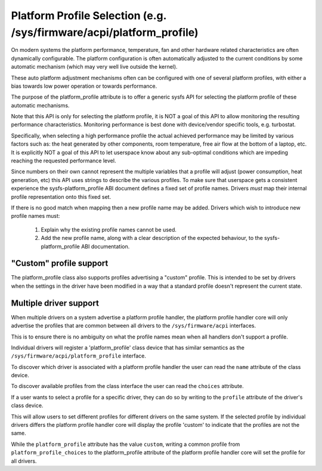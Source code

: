 =====================================================================
Platform Profile Selection (e.g. /sys/firmware/acpi/platform_profile)
=====================================================================

On modern systems the platform performance, temperature, fan and other
hardware related characteristics are often dynamically configurable. The
platform configuration is often automatically adjusted to the current
conditions by some automatic mechanism (which may very well live outside
the kernel).

These auto platform adjustment mechanisms often can be configured with
one of several platform profiles, with either a bias towards low power
operation or towards performance.

The purpose of the platform_profile attribute is to offer a generic sysfs
API for selecting the platform profile of these automatic mechanisms.

Note that this API is only for selecting the platform profile, it is
NOT a goal of this API to allow monitoring the resulting performance
characteristics. Monitoring performance is best done with device/vendor
specific tools, e.g. turbostat.

Specifically, when selecting a high performance profile the actual achieved
performance may be limited by various factors such as: the heat generated
by other components, room temperature, free air flow at the bottom of a
laptop, etc. It is explicitly NOT a goal of this API to let userspace know
about any sub-optimal conditions which are impeding reaching the requested
performance level.

Since numbers on their own cannot represent the multiple variables that a
profile will adjust (power consumption, heat generation, etc) this API
uses strings to describe the various profiles. To make sure that userspace
gets a consistent experience the sysfs-platform_profile ABI document defines
a fixed set of profile names. Drivers *must* map their internal profile
representation onto this fixed set.

If there is no good match when mapping then a new profile name may be
added. Drivers which wish to introduce new profile names must:

 1. Explain why the existing profile names cannot be used.
 2. Add the new profile name, along with a clear description of the
    expected behaviour, to the sysfs-platform_profile ABI documentation.

"Custom" profile support
========================
The platform_profile class also supports profiles advertising a "custom"
profile. This is intended to be set by drivers when the settings in the
driver have been modified in a way that a standard profile doesn't represent
the current state.

Multiple driver support
=======================
When multiple drivers on a system advertise a platform profile handler, the
platform profile handler core will only advertise the profiles that are
common between all drivers to the ``/sys/firmware/acpi`` interfaces.

This is to ensure there is no ambiguity on what the profile names mean when
all handlers don't support a profile.

Individual drivers will register a 'platform_profile' class device that has
similar semantics as the ``/sys/firmware/acpi/platform_profile`` interface.

To discover which driver is associated with a platform profile handler the
user can read the ``name`` attribute of the class device.

To discover available profiles from the class interface the user can read the
``choices`` attribute.

If a user wants to select a profile for a specific driver, they can do so
by writing to the ``profile`` attribute of the driver's class device.

This will allow users to set different profiles for different drivers on the
same system. If the selected profile by individual drivers differs the
platform profile handler core will display the profile 'custom' to indicate
that the profiles are not the same.

While the ``platform_profile`` attribute has the value ``custom``, writing a
common profile from ``platform_profile_choices`` to the platform_profile
attribute of the platform profile handler core will set the profile for all
drivers.
